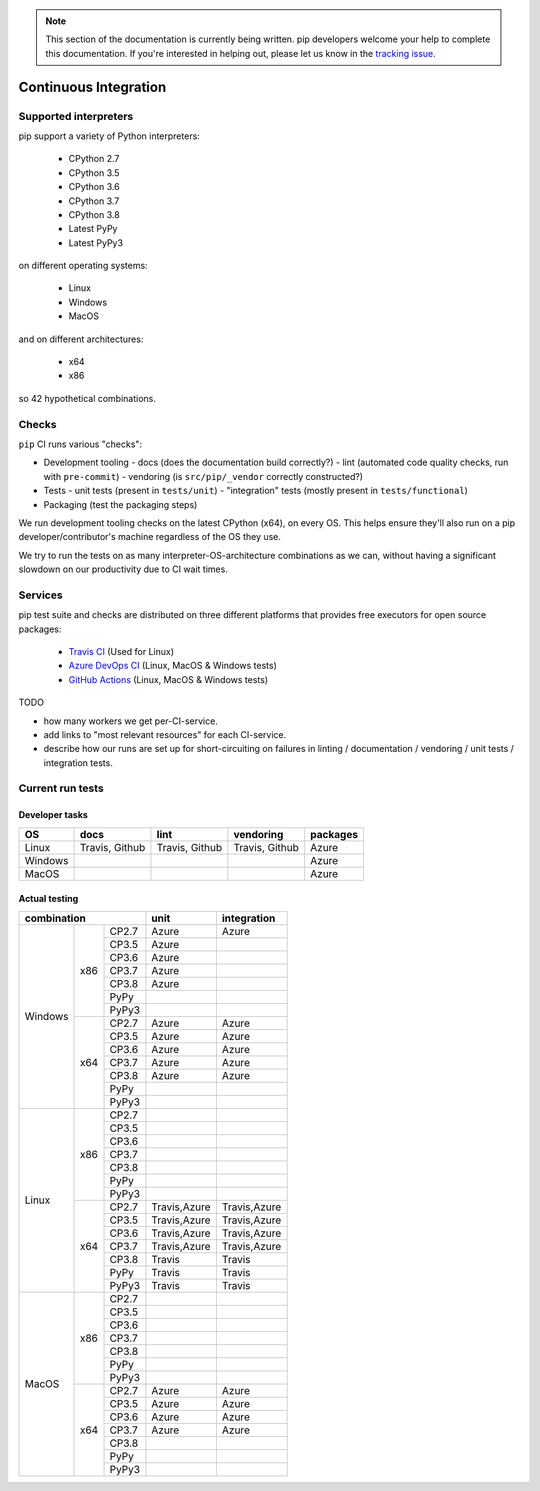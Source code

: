 .. note::

    This section of the documentation is currently being written. pip
    developers welcome your help to complete this documentation. If you're
    interested in helping out, please let us know in the `tracking issue`_.

.. _`tracking issue`: https://github.com/pypa/pip/issues/7279

======================
Continuous Integration
======================

Supported interpreters
======================

pip support a variety of Python interpreters:

  - CPython 2.7
  - CPython 3.5
  - CPython 3.6
  - CPython 3.7
  - CPython 3.8
  - Latest PyPy
  - Latest PyPy3

on different operating systems:

  - Linux
  - Windows
  - MacOS

and on different architectures:

  - x64
  - x86

so 42 hypothetical combinations.


Checks
======

``pip`` CI runs various "checks":

- Development tooling
  - docs (does the documentation build correctly?)
  - lint (automated code quality checks, run with ``pre-commit``)
  - vendoring (is ``src/pip/_vendor`` correctly constructed?)
- Tests
  - unit tests (present in ``tests/unit``)
  - "integration" tests (mostly present in ``tests/functional``)
- Packaging (test the packaging steps)

We run development tooling checks on the latest CPython (x64), on every
OS. This helps ensure they'll also run on a pip developer/contributor's
machine regardless of the OS they use.

We try to run the tests on as many interpreter-OS-architecture
combinations as we can, without having a significant slowdown on our
productivity due to CI wait times.


Services
========

pip test suite and checks are distributed on three different platforms that
provides free executors for open source packages:

  - `Travis CI`_ (Used for Linux)
  - `Azure DevOps CI`_ (Linux, MacOS & Windows tests)
  - `GitHub Actions`_ (Linux, MacOS & Windows tests)

.. _`Travis CI`: https://travis-ci.org/
.. _`Azure DevOps CI`: https://azure.microsoft.com/en-us/services/devops/
.. _`GitHub Actions`: https://github.com/features/actions

TODO

- how many workers we get per-CI-service.
- add links to "most relevant resources" for each CI-service.
- describe how our runs are set up for short-circuiting on failures in
  linting / documentation / vendoring / unit tests / integration tests.


Current run tests
=================

Developer tasks
---------------

======== =============== ================ ================== ============
   OS          docs            lint           vendoring        packages
======== =============== ================ ================== ============
Linux     Travis, Github  Travis, Github    Travis, Github      Azure
Windows                                                         Azure
MacOS                                                           Azure
======== =============== ================ ================== ============

Actual testing
--------------

+------------------------------+---------------+-----------------+
|       **combination**        |   **unit**    | **integration** |
+-----------+----------+-------+---------------+-----------------+
|           |          | CP2.7 |   Azure       |   Azure         |
|           |          +-------+---------------+-----------------+
|           |          | CP3.5 |   Azure       |                 |
|           |          +-------+---------------+-----------------+
|           |          | CP3.6 |   Azure       |                 |
|           |          +-------+---------------+-----------------+
|           |   x86    | CP3.7 |   Azure       |                 |
|           |          +-------+---------------+-----------------+
|           |          | CP3.8 |   Azure       |                 |
|           |          +-------+---------------+-----------------+
|           |          | PyPy  |               |                 |
|           |          +-------+---------------+-----------------+
|           |          | PyPy3 |               |                 |
|  Windows  +----------+-------+---------------+-----------------+
|           |          | CP2.7 |   Azure       |   Azure         |
|           |          +-------+---------------+-----------------+
|           |          | CP3.5 |   Azure       |   Azure         |
|           |          +-------+---------------+-----------------+
|           |          | CP3.6 |   Azure       |   Azure         |
|           |          +-------+---------------+-----------------+
|           |   x64    | CP3.7 |   Azure       |   Azure         |
|           |          +-------+---------------+-----------------+
|           |          | CP3.8 |   Azure       |   Azure         |
|           |          +-------+---------------+-----------------+
|           |          | PyPy  |               |                 |
|           |          +-------+---------------+-----------------+
|           |          | PyPy3 |               |                 |
+-----------+----------+-------+---------------+-----------------+
|           |          | CP2.7 |               |                 |
|           |          +-------+---------------+-----------------+
|           |          | CP3.5 |               |                 |
|           |          +-------+---------------+-----------------+
|           |          | CP3.6 |               |                 |
|           |          +-------+---------------+-----------------+
|           |   x86    | CP3.7 |               |                 |
|           |          +-------+---------------+-----------------+
|           |          | CP3.8 |               |                 |
|           |          +-------+---------------+-----------------+
|           |          | PyPy  |               |                 |
|           |          +-------+---------------+-----------------+
|           |          | PyPy3 |               |                 |
|   Linux   +----------+-------+---------------+-----------------+
|           |          | CP2.7 | Travis,Azure  |  Travis,Azure   |
|           |          +-------+---------------+-----------------+
|           |          | CP3.5 | Travis,Azure  |  Travis,Azure   |
|           |          +-------+---------------+-----------------+
|           |          | CP3.6 | Travis,Azure  |  Travis,Azure   |
|           |          +-------+---------------+-----------------+
|           |   x64    | CP3.7 | Travis,Azure  |  Travis,Azure   |
|           |          +-------+---------------+-----------------+
|           |          | CP3.8 |   Travis      |   Travis        |
|           |          +-------+---------------+-----------------+
|           |          | PyPy  |   Travis      |   Travis        |
|           |          +-------+---------------+-----------------+
|           |          | PyPy3 |   Travis      |   Travis        |
+-----------+----------+-------+---------------+-----------------+
|           |          | CP2.7 |               |                 |
|           |          +-------+---------------+-----------------+
|           |          | CP3.5 |               |                 |
|           |          +-------+---------------+-----------------+
|           |          | CP3.6 |               |                 |
|           |          +-------+---------------+-----------------+
|           |   x86    | CP3.7 |               |                 |
|           |          +-------+---------------+-----------------+
|           |          | CP3.8 |               |                 |
|           |          +-------+---------------+-----------------+
|           |          | PyPy  |               |                 |
|           |          +-------+---------------+-----------------+
|           |          | PyPy3 |               |                 |
|   MacOS   +----------+-------+---------------+-----------------+
|           |          | CP2.7 |   Azure       |   Azure         |
|           |          +-------+---------------+-----------------+
|           |          | CP3.5 |   Azure       |   Azure         |
|           |          +-------+---------------+-----------------+
|           |          | CP3.6 |   Azure       |   Azure         |
|           |          +-------+---------------+-----------------+
|           |   x64    | CP3.7 |   Azure       |   Azure         |
|           |          +-------+---------------+-----------------+
|           |          | CP3.8 |               |                 |
|           |          +-------+---------------+-----------------+
|           |          | PyPy  |               |                 |
|           |          +-------+---------------+-----------------+
|           |          | PyPy3 |               |                 |
+-----------+----------+-------+---------------+-----------------+
